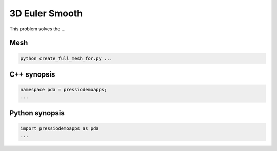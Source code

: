3D Euler Smooth
===============

This problem solves the ...


Mesh
----

.. code-block:: shell

   python create_full_mesh_for.py ...


C++ synopsis
------------

.. code-block:: c++

   namespace pda = pressiodemoapps;
   ...

Python synopsis
---------------

.. code-block:: py

   import pressiodemoapps as pda
   ...
